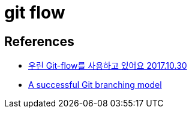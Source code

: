 :hardbreaks:
= git flow


== References
* http://woowabros.github.io/experience/2017/10/30/baemin-mobile-git-branch-strategy.html[우린 Git-flow를 사용하고 있어요 2017.10.30]
* https://nvie.com/posts/a-successful-git-branching-model/[A successful Git branching model]
